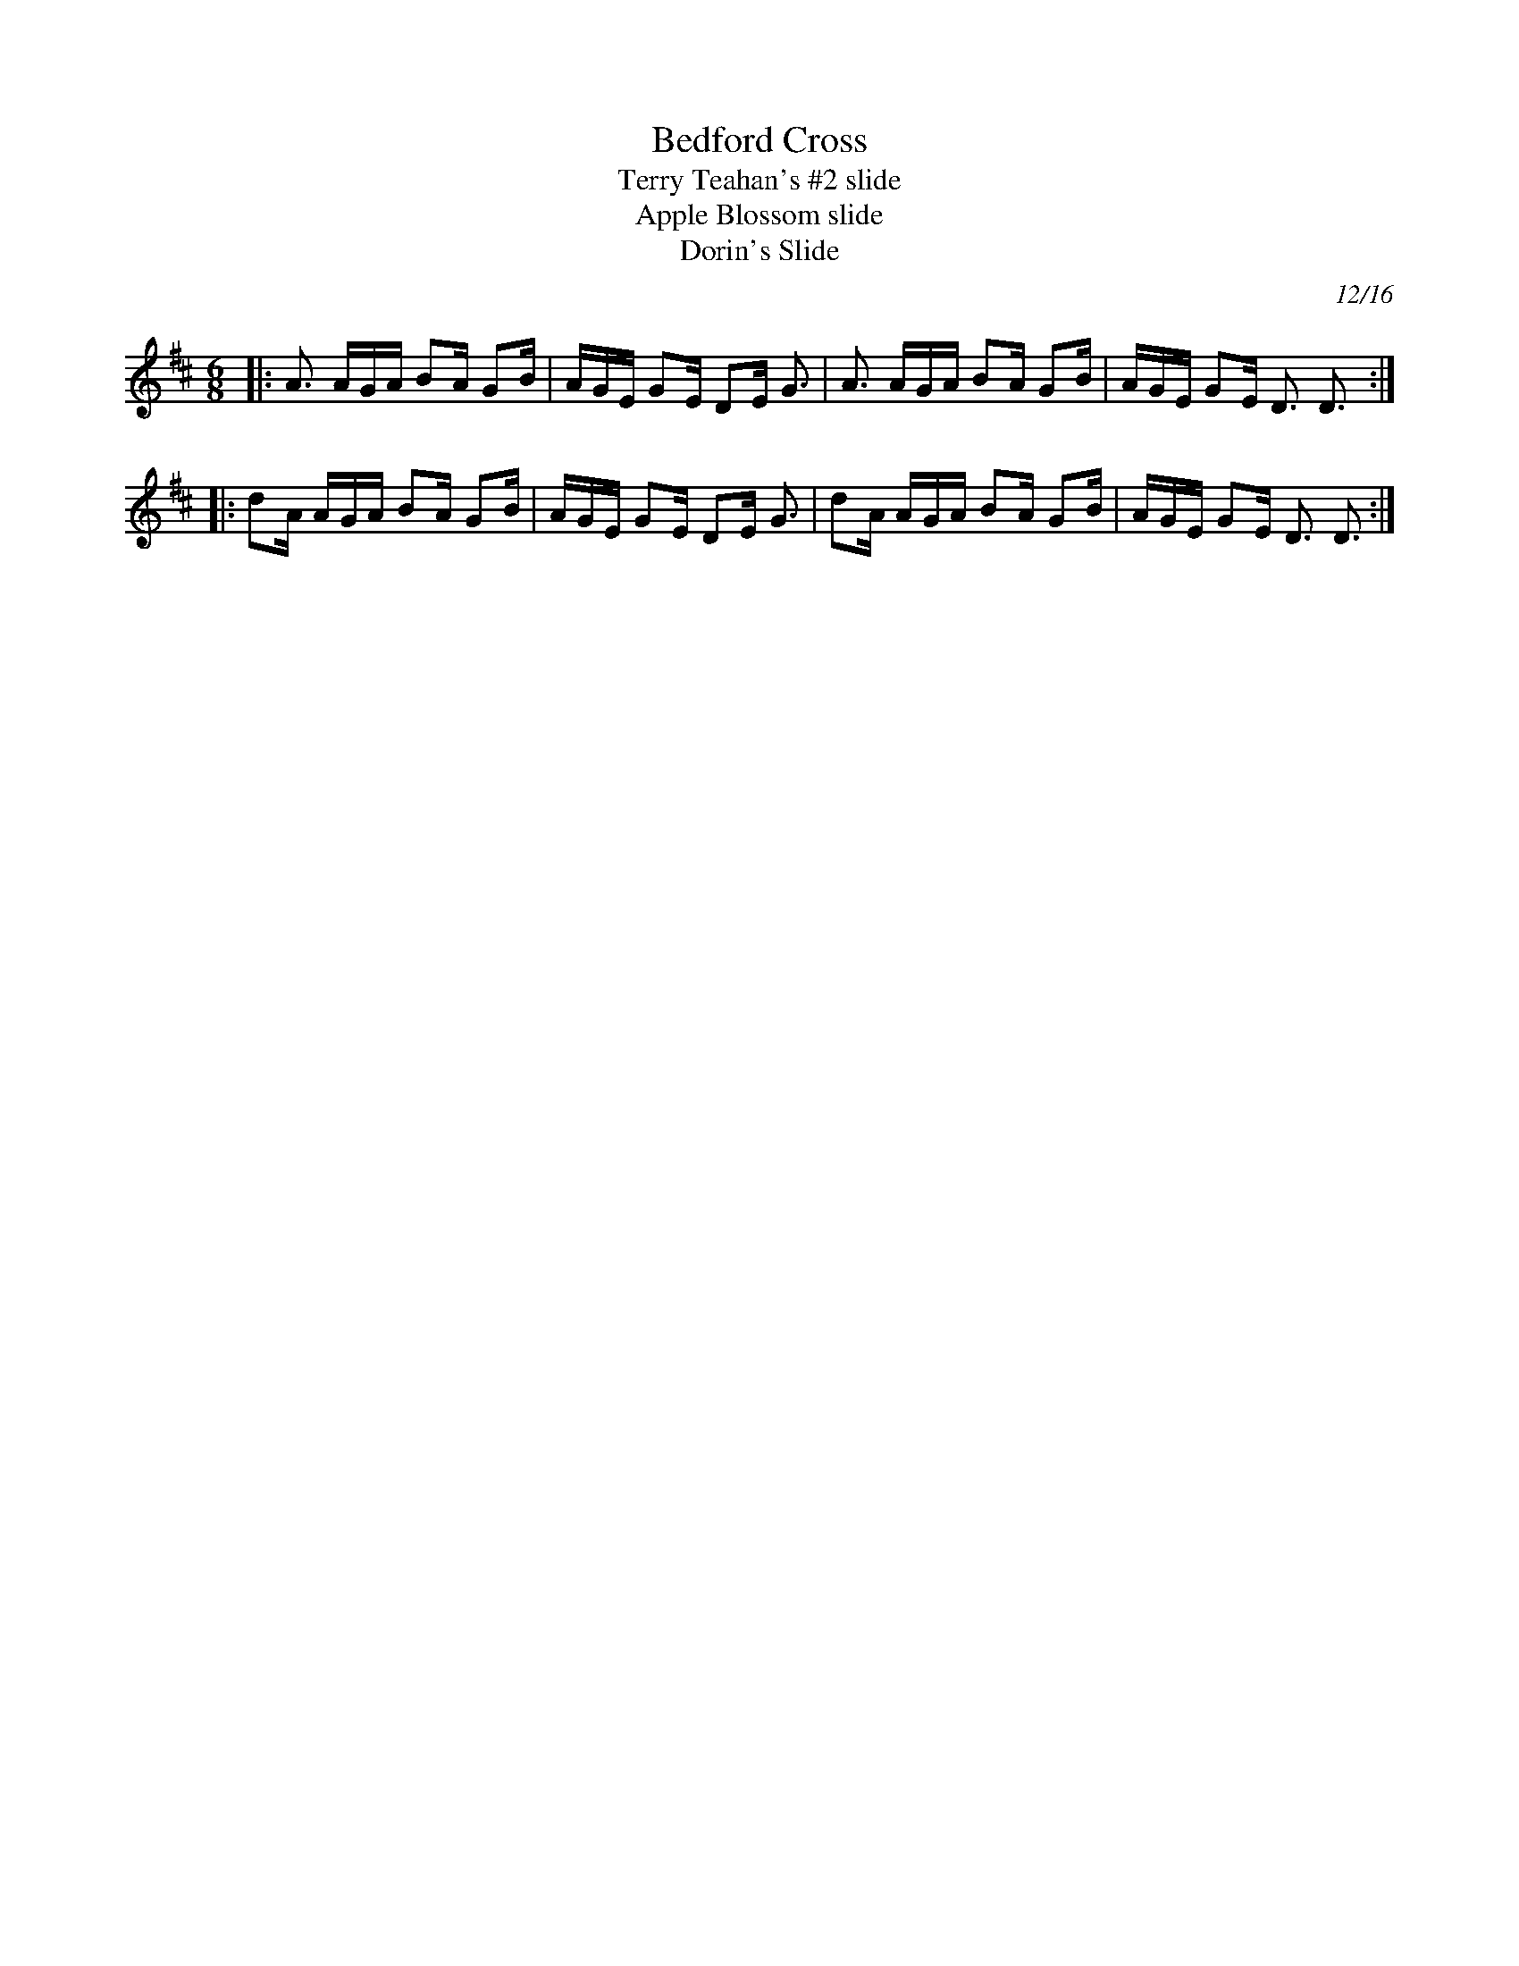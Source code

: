 X: 1
T: Bedford Cross
T: Terry Teahan's #2 slide
T: Apple Blossom slide
T: Dorin's Slide
L: 1/16
C: 12/16
R: slide, jig
S: https://thesession.org/tunes/7444
Z: 2018 John Chambers <jc:trillian.mit.edu>
N: Also in G
M: 6/8
K: D
|: A3  AGA B2A G2B | AGE G2E D2E G3 | A3  AGA B2A G2B | AGE G2E D3 D3 :|
|: d2A AGA B2A G2B | AGE G2E D2E G3 | d2A AGA B2A G2B | AGE G2E D3 D3 :|
